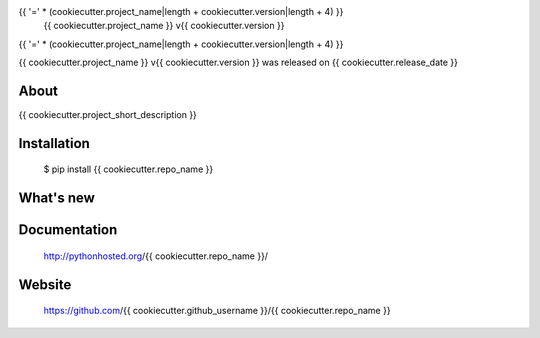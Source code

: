 {{ '=' * (cookiecutter.project_name|length + cookiecutter.version|length + 4) }}
 {{ cookiecutter.project_name }} v{{ cookiecutter.version }}
{{ '=' * (cookiecutter.project_name|length + cookiecutter.version|length + 4) }}

{{ cookiecutter.project_name }} v{{ cookiecutter.version }} was released on {{ cookiecutter.release_date }}

About
-----

{{ cookiecutter.project_short_description }}

Installation
------------

   $ pip install {{ cookiecutter.repo_name }}

What's new
----------

Documentation
-------------

   http://pythonhosted.org/{{ cookiecutter.repo_name }}/

Website
-------

   https://github.com/{{ cookiecutter.github_username }}/{{ cookiecutter.repo_name }}

